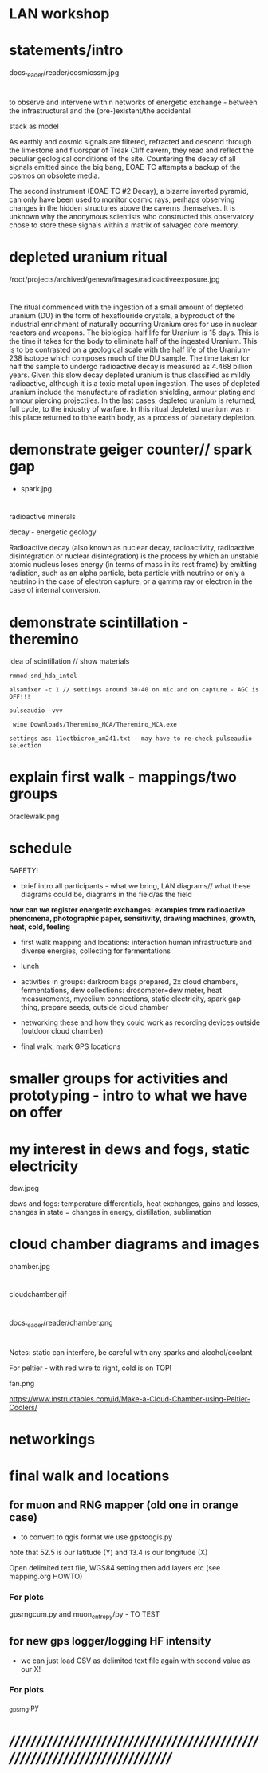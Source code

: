 * LAN workshop

* statements/intro

docs_reader/reader/cosmicssm.jpg

* 

to observe and intervene within networks of energetic exchange - between the infrastructural and the (pre-)existent/the accidental

stack as model

As earthly and cosmic signals are filtered, refracted and descend
through the limestone and fluorspar of Treak Cliff cavern, they read
and reflect the peculiar geological conditions of the site. Countering
the decay of all signals emitted since the big bang, EOAE-TC attempts
a backup of the cosmos on obsolete media.

The second instrument (EOAE-TC #2 Decay), a bizarre inverted pyramid,
can only have been used to monitor cosmic rays, perhaps observing
changes in the hidden structures above the caverns themselves. It is
unknown why the anonymous scientists who constructed this observatory
chose to store these signals within a matrix of salvaged core memory.


* depleted uranium ritual

/root/projects/archived/geneva/images/radioactiveexposure.jpg

* 

The ritual commenced with the ingestion of a small amount of depleted
uranium (DU) in the form of hexaflouride crystals, a byproduct of the
industrial enrichment of naturally occurring Uranium ores for use in
nuclear reactors and weapons. The biological half life for Uranium is
15 days. This is the time it takes for the body to eliminate half of
the ingested Uranium. This is to be contrasted on a geological scale
with the half life of the Uranium-238 isotope which composes much of
the DU sample. The time taken for half the sample to undergo
radioactive decay is measured as 4.468 billion years. Given this slow
decay depleted uranium is thus classified as mildly radioactive,
although it is a toxic metal upon ingestion. The uses of depleted
uranium include the manufacture of radiation shielding, armour plating
and armour piercing projectiles. In the last cases, depleted uranium
is returned, full cycle, to the industry of warfare. In this ritual
depleted uranium was in this place returned to tbhe earth body, as a
process of planetary depletion.

* demonstrate geiger counter// spark gap

- spark.jpg

* 

radioactive minerals

decay - energetic geology

Radioactive decay (also known as nuclear decay, radioactivity,
radioactive disintegration or nuclear disintegration) is the process
by which an unstable atomic nucleus loses energy (in terms of mass in
its rest frame) by emitting radiation, such as an alpha particle, beta
particle with neutrino or only a neutrino in the case of electron
capture, or a gamma ray or electron in the case of internal
conversion.

* demonstrate scintillation - theremino 

idea of scintillation // show materials

: rmmod snd_hda_intel 

: alsamixer -c 1 // settings around 30-40 on mic and on capture - AGC is OFF!!!

: pulseaudio -vvv

:  wine Downloads/Theremino_MCA/Theremino_MCA.exe

: settings as: 11octbicron_am241.txt - may have to re-check pulseaudio selection

* explain first walk - mappings/two groups

oraclewalk.png

* schedule

SAFETY!

- brief intro all participants - what we bring, LAN diagrams// what these diagrams could be, diagrams in the field/as the field

*how can  we register energetic exchanges: examples from radioactive phenomena, photographic paper, sensitivity, drawing machines, growth, heat, cold, feeling*

- first walk mapping and locations: interaction human infrastructure and diverse energies, collecting for fermentations

- lunch

- activities in groups: darkroom bags prepared, 2x cloud chambers, fermentations,
  dew collections: drosometer=dew meter, heat measurements, mycelium connections, static
  electricity, spark gap thing, prepare seeds, outside cloud chamber

- networking these and how they could work as recording devices outside (outdoor cloud chamber)

- final walk, mark GPS locations

* smaller groups for activities and prototyping - intro to what we have on offer
* my interest in dews and fogs, static electricity

dew.jpeg

dews and fogs: temperature differentials, heat exchanges, gains and losses, changes in state = changes in energy, distillation, sublimation



* cloud chamber diagrams and images

chamber.jpg

* 

cloudchamber.gif

* 

docs_reader/reader/chamber.png

* 

Notes: static can interfere, be careful with any sparks and alcohol/coolant

For peltier - with red wire to right, cold is on TOP!

fan.png

https://www.instructables.com/id/Make-a-Cloud-Chamber-using-Peltier-Coolers/

* networkings


* final walk and locations


** for muon and RNG mapper (old one in orange case)

- to convert to qgis format we use gpstoqgis.py

note that 52.5 is our latitude (Y) and 13.4 is our longitude (X)

Open delimited text file, WGS84 setting then add layers etc (see mapping.org HOWTO)

*** For plots

gpsrngcum.py and muon_entropy/py - TO TEST

** for new gps logger/logging HF intensity

- we can just load CSV as delimited text file again with second value as our X!

*** For plots

_gpsrng.py


* //////////////////////////////////////////////////////////////////////////////




